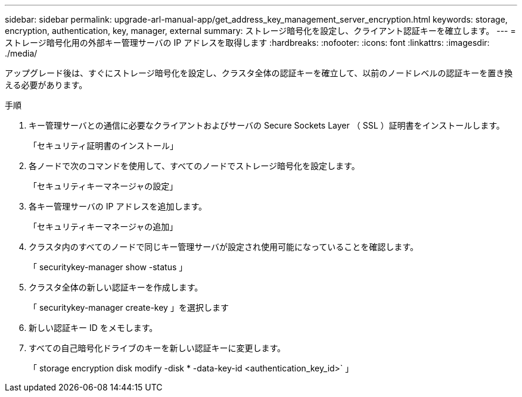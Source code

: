---
sidebar: sidebar 
permalink: upgrade-arl-manual-app/get_address_key_management_server_encryption.html 
keywords: storage, encryption, authentication, key, manager, external 
summary: ストレージ暗号化を設定し、クライアント認証キーを確立します。 
---
= ストレージ暗号化用の外部キー管理サーバの IP アドレスを取得します
:hardbreaks:
:nofooter: 
:icons: font
:linkattrs: 
:imagesdir: ./media/


アップグレード後は、すぐにストレージ暗号化を設定し、クラスタ全体の認証キーを確立して、以前のノードレベルの認証キーを置き換える必要があります。

.手順
. キー管理サーバとの通信に必要なクライアントおよびサーバの Secure Sockets Layer （ SSL ）証明書をインストールします。
+
「セキュリティ証明書のインストール」

. 各ノードで次のコマンドを使用して、すべてのノードでストレージ暗号化を設定します。
+
「セキュリティキーマネージャの設定」

. 各キー管理サーバの IP アドレスを追加します。
+
「セキュリティキーマネージャの追加」

. クラスタ内のすべてのノードで同じキー管理サーバが設定され使用可能になっていることを確認します。
+
「 securitykey-manager show -status 」

. クラスタ全体の新しい認証キーを作成します。
+
「 securitykey-manager create-key 」を選択します

. 新しい認証キー ID をメモします。
. すべての自己暗号化ドライブのキーを新しい認証キーに変更します。
+
「 storage encryption disk modify -disk * -data-key-id <authentication_key_id>` 」



